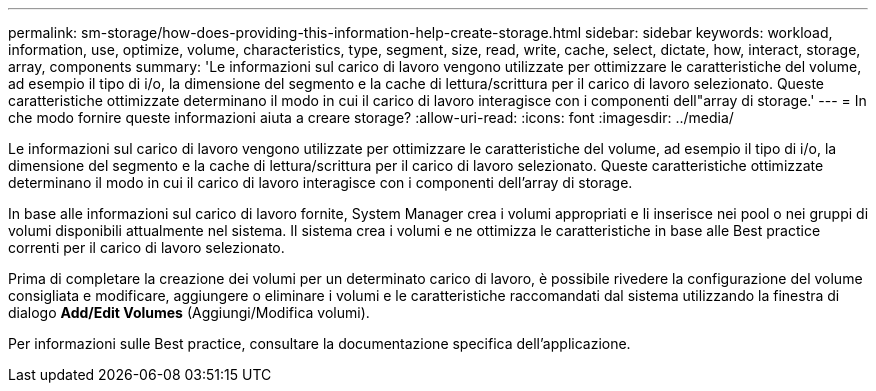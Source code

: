 ---
permalink: sm-storage/how-does-providing-this-information-help-create-storage.html 
sidebar: sidebar 
keywords: workload, information, use, optimize, volume, characteristics, type, segment, size, read, write, cache, select, dictate, how, interact, storage, array, components 
summary: 'Le informazioni sul carico di lavoro vengono utilizzate per ottimizzare le caratteristiche del volume, ad esempio il tipo di i/o, la dimensione del segmento e la cache di lettura/scrittura per il carico di lavoro selezionato. Queste caratteristiche ottimizzate determinano il modo in cui il carico di lavoro interagisce con i componenti dell"array di storage.' 
---
= In che modo fornire queste informazioni aiuta a creare storage?
:allow-uri-read: 
:icons: font
:imagesdir: ../media/


[role="lead"]
Le informazioni sul carico di lavoro vengono utilizzate per ottimizzare le caratteristiche del volume, ad esempio il tipo di i/o, la dimensione del segmento e la cache di lettura/scrittura per il carico di lavoro selezionato. Queste caratteristiche ottimizzate determinano il modo in cui il carico di lavoro interagisce con i componenti dell'array di storage.

In base alle informazioni sul carico di lavoro fornite, System Manager crea i volumi appropriati e li inserisce nei pool o nei gruppi di volumi disponibili attualmente nel sistema. Il sistema crea i volumi e ne ottimizza le caratteristiche in base alle Best practice correnti per il carico di lavoro selezionato.

Prima di completare la creazione dei volumi per un determinato carico di lavoro, è possibile rivedere la configurazione del volume consigliata e modificare, aggiungere o eliminare i volumi e le caratteristiche raccomandati dal sistema utilizzando la finestra di dialogo *Add/Edit Volumes* (Aggiungi/Modifica volumi).

Per informazioni sulle Best practice, consultare la documentazione specifica dell'applicazione.
